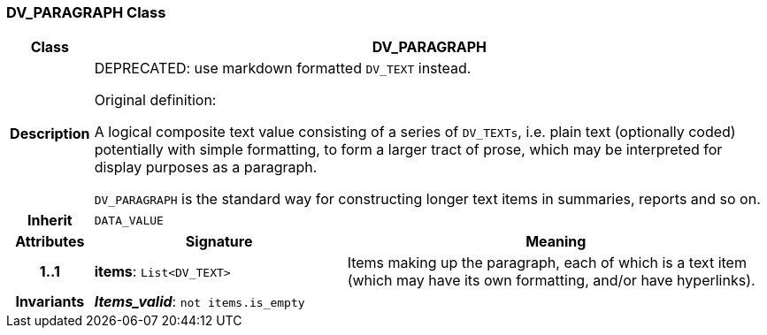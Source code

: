 === DV_PARAGRAPH Class

[cols="^1,3,5"]
|===
h|*Class*
2+^h|*DV_PARAGRAPH*

h|*Description*
2+a|DEPRECATED: use markdown formatted `DV_TEXT` instead.

Original definition:

A logical composite text value consisting of a series of `DV_TEXTs`, i.e. plain text (optionally coded) potentially with simple formatting, to form a larger tract of prose, which may be interpreted for display purposes as a paragraph.

`DV_PARAGRAPH` is the standard way for constructing longer text items in summaries, reports and so on.

h|*Inherit*
2+|`DATA_VALUE`

h|*Attributes*
^h|*Signature*
^h|*Meaning*

h|*1..1*
|*items*: `List<DV_TEXT>`
a|Items making up the paragraph, each of which is a text item (which may have its own formatting, and/or have hyperlinks).

h|*Invariants*
2+a|*_Items_valid_*: `not items.is_empty`
|===
